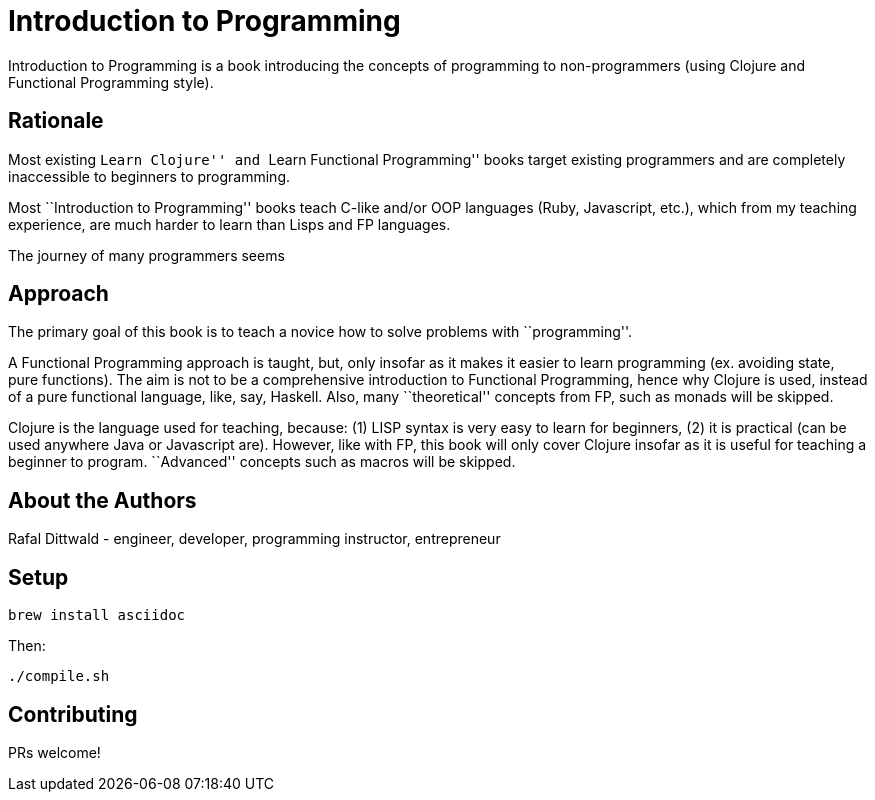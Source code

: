 = Introduction to Programming

Introduction to Programming is a book introducing the concepts of programming to non-programmers (using Clojure and Functional Programming style).


== Rationale

Most existing ``Learn Clojure'' and ``Learn Functional Programming'' books target existing programmers and are completely inaccessible to beginners to programming.

Most ``Introduction to Programming'' books teach C-like and/or OOP languages (Ruby, Javascript, etc.), which from my teaching experience, are much harder to learn than Lisps and FP languages.

The journey of many programmers seems


== Approach

The primary goal of this book is to teach a novice how to solve problems with ``programming''.

A Functional Programming approach is taught, but, only insofar as it makes it easier to learn programming (ex. avoiding state, pure functions). The aim is not to be a comprehensive introduction to Functional Programming, hence why Clojure is used, instead of a pure functional language, like, say, Haskell. Also, many ``theoretical'' concepts from FP, such as monads will be skipped.

Clojure is the language used for teaching, because: (1) LISP syntax is very easy to learn for beginners, (2) it is practical (can be used anywhere Java or Javascript are). However, like with FP, this book will only cover Clojure insofar as it is useful for teaching a beginner to program. ``Advanced'' concepts such as macros will be skipped.


== About the Authors

Rafal Dittwald - engineer, developer, programming instructor, entrepreneur


== Setup

`brew install asciidoc`

Then:

`./compile.sh`


== Contributing

PRs welcome!
